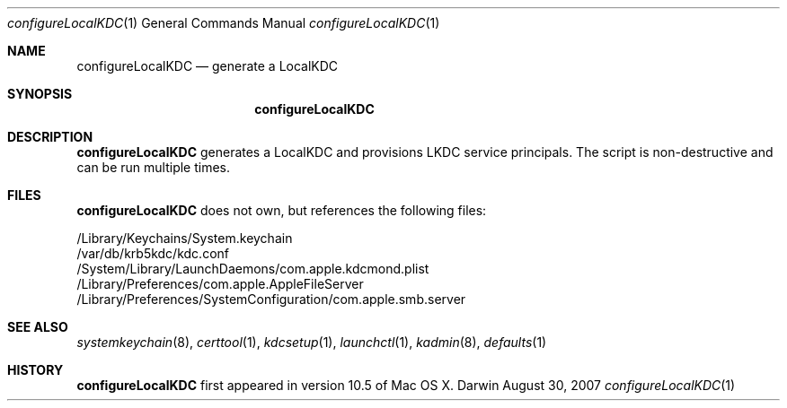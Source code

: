 .\" 
.\" Copyright (c) 2006-2007 Apple Inc. All rights reserved.
.\" 
.\" @APPLE_LICENSE_HEADER_START@
.\" 
.\" This file contains Original Code and/or Modifications of Original Code
.\" as defined in and that are subject to the Apple Public Source License
.\" Version 2.0 (the 'License'). You may not use this file except in
.\" compliance with the License. Please obtain a copy of the License at
.\" http://www.opensource.apple.com/apsl/ and read it before using this
.\" file.
.\" 
.\" The Original Code and all software distributed under the License are
.\" distributed on an 'AS IS' basis, WITHOUT WARRANTY OF ANY KIND, EITHER
.\" EXPRESS OR IMPLIED, AND APPLE HEREBY DISCLAIMS ALL SUCH WARRANTIES,
.\" INCLUDING WITHOUT LIMITATION, ANY WARRANTIES OF MERCHANTABILITY,
.\" FITNESS FOR A PARTICULAR PURPOSE, QUIET ENJOYMENT OR NON-INFRINGEMENT.
.\" Please see the License for the specific language governing rights and
.\" limitations under the License.
.\" 
.\" @APPLE_LICENSE_HEADER_END@
.\" 
.Dd August 30, 2007
.Dt configureLocalKDC 1
.Os Darwin
.Sh NAME
.Nm configureLocalKDC
.Nd generate a LocalKDC
.Sh SYNOPSIS
.Nm
.Sh DESCRIPTION
.Nm
generates a LocalKDC and provisions LKDC service principals.
The script is non-destructive and can be run multiple times.
.Pp
.Sh FILES
.Nm
does not own, but references the following files:
.Pp
.br
/Library/Keychains/System.keychain
.br
/var/db/krb5kdc/kdc.conf
.br
/System/Library/LaunchDaemons/com.apple.kdcmond.plist
.br
/Library/Preferences/com.apple.AppleFileServer
.br
/Library/Preferences/SystemConfiguration/com.apple.smb.server
.Pp
.Sh SEE ALSO
.Xr systemkeychain 8 ,
.Xr certtool 1 ,
.Xr kdcsetup 1 ,
.Xr launchctl 1 ,
.Xr kadmin 8 ,
.Xr defaults 1
.Pp
.Sh HISTORY
.Nm
first appeared in version 10.5 of Mac OS X.